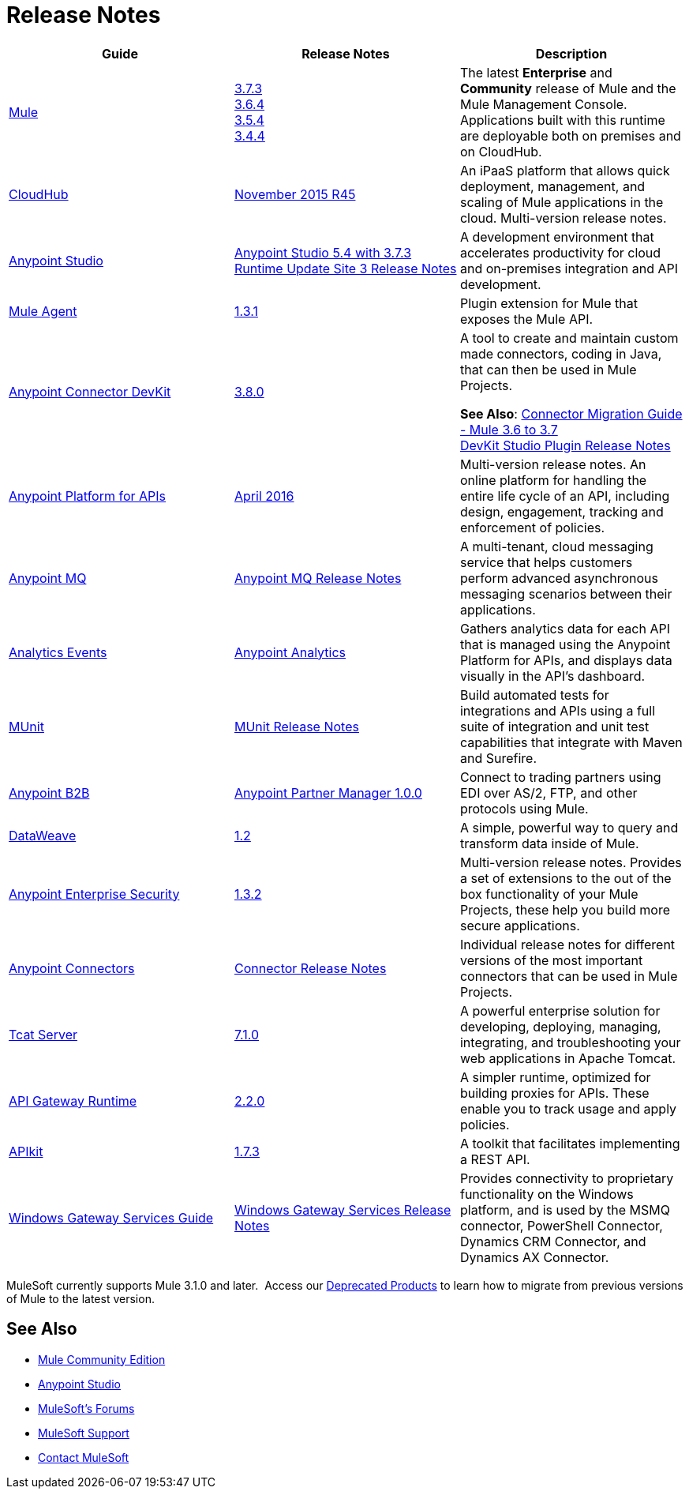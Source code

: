 = Release Notes
:keywords: release notes

[width="100a",cols="33a,33a,33a",options="header"]
|===
|Guide |Release Notes |Description
|link:/mule-user-guide/v/3.7/[Mule]
|link:/release-notes/mule-esb-3.7.3-release-notes[3.7.3] +
link:/release-notes/mule-esb-3.6.4-release-notes[3.6.4] +
link:/release-notes/mule-esb-3.5.4-release-notes[3.5.4] +
link:/release-notes/mule-esb-3.4.4-release-notes[3.4.4]
|The latest *Enterprise* and *Community* release of Mule and the Mule Management Console. Applications built with this runtime are deployable both on premises and on CloudHub.
|link:/runtime-manager/cloudhub[CloudHub] |link:/release-notes/cloudhub-release-notes[November 2015 R45] |An iPaaS platform that allows quick deployment, management, and scaling of Mule applications in the cloud. Multi-version release notes.
|link:/mule-fundamentals/v/3.7/anypoint-studio-essentials[Anypoint Studio] |link:/release-notes/anypoint-studio-5.4-with-3.7.3-runtime-update-site-3-release-notes[Anypoint Studio 5.4 with 3.7.3 Runtime Update Site 3 Release Notes] |A development environment that accelerates productivity for cloud and on-premises integration and API development.

|link:/mule-agent/v/1.3.1/[Mule Agent]
|link:/release-notes/mule-agent-1.3.1-release-notes[1.3.1]
|Plugin extension for Mule that exposes the Mule API.
|link:/anypoint-connector-devkit/v/3.8/[Anypoint Connector DevKit] |link:/release-notes/anypoint-connector-devkit-3.8.0-release-notes[3.8.0] |
A tool to create and maintain custom made connectors, coding in Java, that can then be used in Mule Projects.

*See Also*: link:/release-notes/connector-migration-guide-mule-3.6-to-3.7[Connector Migration Guide - Mule 3.6 to 3.7] +
link:/release-notes/anypoint-connector-devkit-studio-plugin-release-notes[DevKit Studio Plugin Release Notes]

|link:/anypoint-platform-for-apis/[Anypoint Platform for APIs]
|link:/release-notes/anypoint-platform-for-apis-release-notes[April 2016] |Multi-version release notes. An online platform for handling the entire life cycle of an API, including design, engagement, tracking and enforcement of policies.
|link:/anypoint-mq/[Anypoint MQ]
|link:/release-notes/anypoint-mq-release-notes[Anypoint MQ Release Notes]
|A multi-tenant, cloud messaging service that helps customers perform advanced asynchronous messaging scenarios between their applications.
|link:/anypoint-platform-for-apis/analytics-event-api[Analytics Events]
|link:/release-notes/anypoint-analytics-release-notes[Anypoint Analytics]
|Gathers analytics data for each API that is managed using the Anypoint Platform for APIs, and displays data visually in the API’s dashboard.
|link:/munit/v/1.1.1/[MUnit]
|link:/release-notes/munit-release-notes[MUnit Release Notes]
|Build automated tests for integrations and APIs using a full suite of integration and unit test capabilities that integrate with Maven and Surefire.
|link:/anypoint-b2b/[Anypoint B2B]
|link:/release-notes/anypoint-partner-manager-1.0.0-release-notes[Anypoint Partner Manager 1.0.0]
|Connect to trading partners using EDI over AS/2, FTP, and other protocols using Mule.
|link:/mule-user-guide/v/3.7/dataweave[DataWeave]
|link:/release-notes/dataweave-1.2-release-notes[1.2]|A simple, powerful way to query and transform data inside of Mule.
|link:/mule-user-guide/v/3.7/anypoint-enterprise-security[Anypoint Enterprise Security] |link:/release-notes/anypoint-enterprise-security-release-notes[1.3.2] |Multi-version release notes. Provides a set of extensions to the out of the box functionality of your Mule Projects, these help you build more secure applications.
|link:/mule-user-guide/v/3.7/anypoint-connectors[Anypoint Connectors]
|link:/release-notes/anypoint-connector-release-notes[Connector Release Notes] |Individual release notes for different versions of the most important connectors that can be used in Mule Projects.
|link:/tcat-server/v/7.1.0/[Tcat Server]
|link:/tcat-server/v/7.1.0/release-notes[7.1.0]|A powerful enterprise solution for developing, deploying, managing, integrating, and troubleshooting your web applications in Apache Tomcat.
|link:/anypoint-platform-for-apis/api-gateway-101[API Gateway Runtime] |link:/release-notes/api-gateway-2.2.0-release-notes[2.2.0] |A simpler runtime, optimized for building proxies for APIs. These enable you to track usage and apply policies.
|link:/anypoint-platform-for-apis/apikit-basic-anatomy[APIkit] |link:/release-notes/apikit-1.7.3-release-notes[1.7.3] | A toolkit that facilitates implementing a REST API.
|link:/mule-user-guide/v/3.7/windows-gateway-services-guide[Windows Gateway Services Guide]
|link:/release-notes/windows-gateway-services-release-notes[Windows Gateway Services Release Notes]
|Provides connectivity to proprietary functionality on the Windows platform, and is used by the MSMQ connector, PowerShell Connector, Dynamics CRM Connector, and Dynamics AX Connector.
|===

MuleSoft currently supports Mule 3.1.0 and later.  Access our link:/release-notes/deprecated-products[Deprecated Products] to learn how to migrate from previous versions of Mule to the latest version.

== See Also

* link:https://developer.mulesoft.com/anypoint-platform[Mule Community Edition]
* link:https://www.mulesoft.com/platform/studio[Anypoint Studio]
* link:http://forums.mulesoft.com[MuleSoft's Forums]
* link:https://www.mulesoft.com/support-and-services/mule-esb-support-license-subscription[MuleSoft Support]
* mailto:support@mulesoft.com[Contact MuleSoft]
